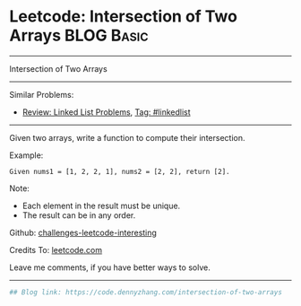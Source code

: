 * Leetcode: Intersection of Two Arrays                           :BLOG:Basic:
#+STARTUP: showeverything
#+OPTIONS: toc:nil \n:t ^:nil creator:nil d:nil
:PROPERTIES:
:type:     misc
:END:
---------------------------------------------------------------------
Intersection of Two Arrays
---------------------------------------------------------------------
Similar Problems:
- [[https://code.dennyzhang.com/review-linkedlist][Review: Linked List Problems]], [[https://code.dennyzhang.com/tag/linkedlist][Tag: #linkedlist]]
---------------------------------------------------------------------
Given two arrays, write a function to compute their intersection.

Example:
#+BEGIN_EXAMPLE
Given nums1 = [1, 2, 2, 1], nums2 = [2, 2], return [2].
#+END_EXAMPLE

Note:
- Each element in the result must be unique.
- The result can be in any order.

Github: [[url-external:https://github.com/DennyZhang/challenges-leetcode-interesting/tree/master/problems/intersection-of-two-arrays][challenges-leetcode-interesting]]

Credits To: [[url-external:https://leetcode.com/problems/intersection-of-two-arrays/description/][leetcode.com]]

Leave me comments, if you have better ways to solve.
---------------------------------------------------------------------
#+BEGIN_SRC python
## Blog link: https://code.dennyzhang.com/intersection-of-two-arrays

#+END_SRC
